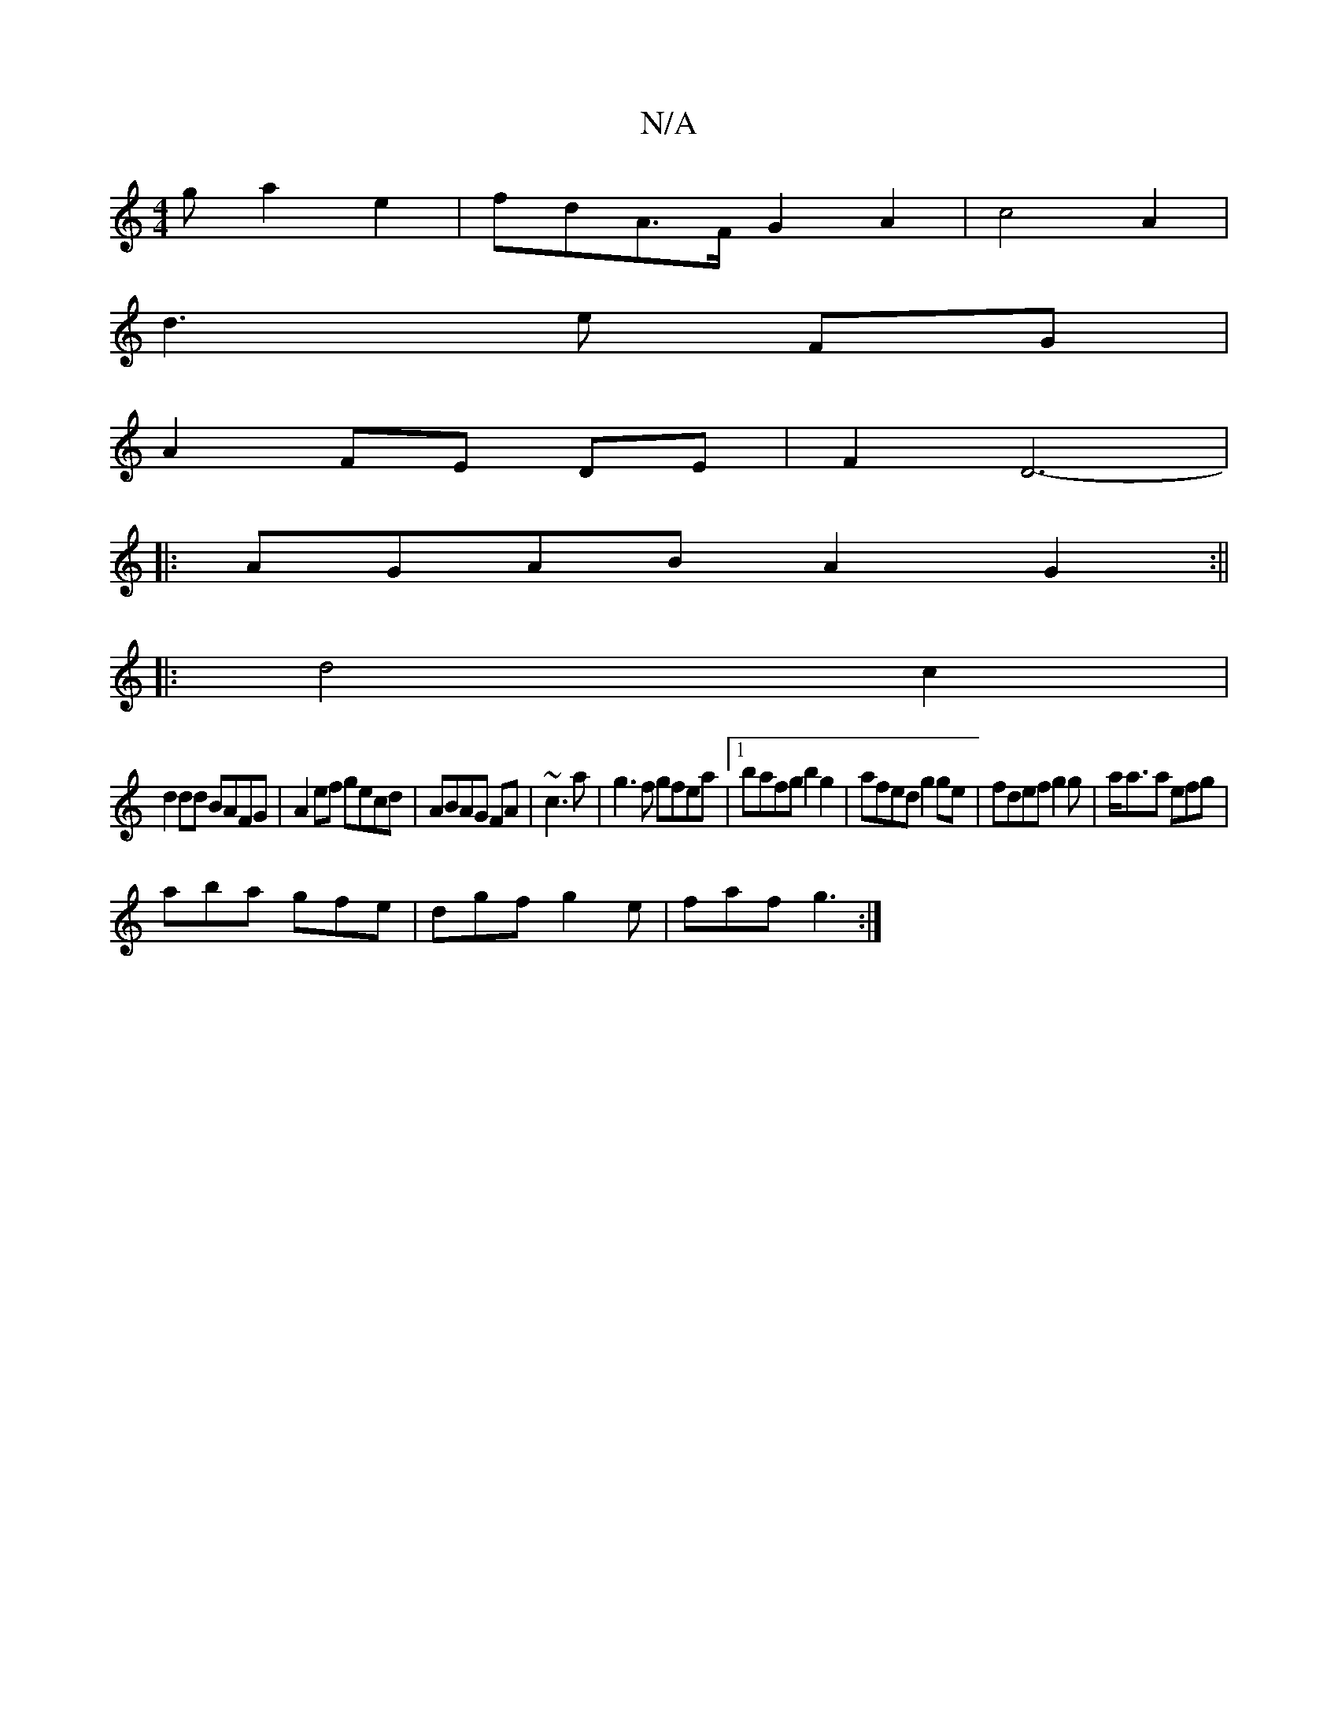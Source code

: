 X:1
T:N/A
M:4/4
R:N/A
K:Cmajor
g a2 e2|fdA>F G2 A2|c4A2|
d3 e FG |
A2 FE DE | F2 D6- |
|: AGAB A2 G2 :||
|:d4 c2|
d2dd BAFG|A2ef gecd|ABAG FA|~c3a|g3f gfea|1 bafg b2g2|afed g2ge|fdef g2 g|a<aa efg|
aba gfe|dgf g2e|faf g3:|

A2 AG A
